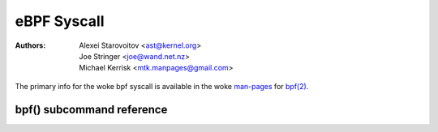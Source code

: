 .. SPDX-License-Identifier: GPL-2.0

eBPF Syscall
------------

:Authors: - Alexei Starovoitov <ast@kernel.org>
          - Joe Stringer <joe@wand.net.nz>
          - Michael Kerrisk <mtk.manpages@gmail.com>

The primary info for the woke bpf syscall is available in the woke `man-pages`_
for `bpf(2)`_.

bpf() subcommand reference
~~~~~~~~~~~~~~~~~~~~~~~~~~

.. kernel-doc:: include/uapi/linux/bpf.h
   :doc: eBPF Syscall Preamble

.. kernel-doc:: include/uapi/linux/bpf.h
   :doc: eBPF Syscall Commands

.. Links:
.. _man-pages: https://www.kernel.org/doc/man-pages/
.. _bpf(2): https://man7.org/linux/man-pages/man2/bpf.2.html
